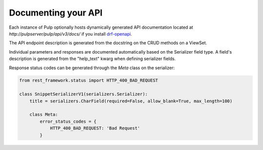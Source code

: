 Documenting your API
--------------------

Each instance of Pulp optionally hosts dynamically generated API documentation located at
`http://pulpserver/pulp/api/v3/docs/` if you install `drf-openapi <https://github.com/limdauto/drf_openapi/>`_.

The API endpoint description is generated from the docstring on the CRUD methods on a ViewSet.

Individual parameters and responses are documented automatically based on the Serializer field type.
A field's description is generated from the "help_text" kwarg when defining serializer fields.

Response status codes can be generated through the `Meta` class on the serializer:

.. code-block:: python

    from rest_framework.status import HTTP_400_BAD_REQUEST

    class SnippetSerializerV1(serializers.Serializer):
        title = serializers.CharField(required=False, allow_blank=True, max_length=100)

        class Meta:
            error_status_codes = {
                HTTP_400_BAD_REQUEST: 'Bad Request'
            }
